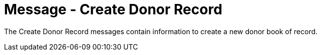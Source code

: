 = Message - Create Donor Record
:v291_section: "4.16.4"
:v2_section_name: "DBC - Create Donor Record Message (Event O41 )"
:generated: "Thu, 01 Aug 2024 15:25:17 -0600"

The Create Donor Record messages contain information to create a new donor book of record.

[message_structure-table]

[ack_chor-table]

